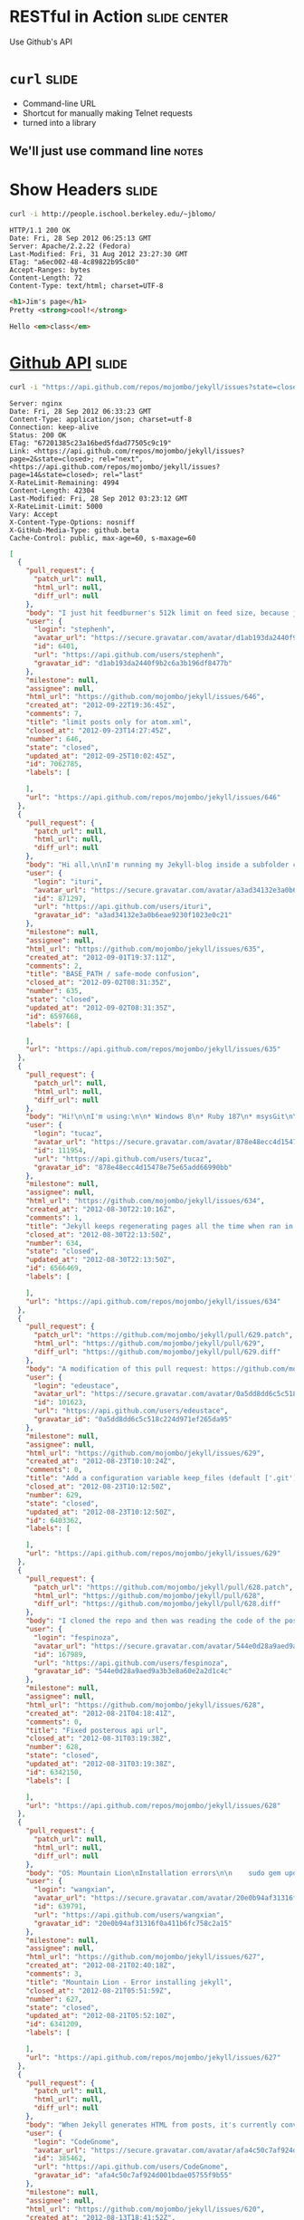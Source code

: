 * RESTful in Action :slide:center:
Use Github's API

* =curl= :slide:
  + Command-line URL
  + Shortcut for manually making Telnet requests
  + turned into a library
** We'll just use command line :notes:

* Show Headers :slide:
#+begin_src bash
curl -i http://people.ischool.berkeley.edu/~jblomo/
#+end_src

#+begin_src http
HTTP/1.1 200 OK
Date: Fri, 28 Sep 2012 06:25:13 GMT
Server: Apache/2.2.22 (Fedora)
Last-Modified: Fri, 31 Aug 2012 23:27:30 GMT
ETag: "a6ec002-48-4c89822b95c80"
Accept-Ranges: bytes
Content-Length: 72
Content-Type: text/html; charset=UTF-8
#+end_src

#+begin_src html
<h1>Jim's page</h1>
Pretty <strong>cool!</strong>

Hello <em>class</em>
#+end_src

* [[http://developer.github.com/v3/][Github API]] :slide:
#+begin_src bash
curl -i "https://api.github.com/repos/mojombo/jekyll/issues?state=closed"
#+end_src

#+begin_src http
Server: nginx
Date: Fri, 28 Sep 2012 06:33:23 GMT
Content-Type: application/json; charset=utf-8
Connection: keep-alive
Status: 200 OK
ETag: "67201385c23a16bed5fdad77505c9c19"
Link: <https://api.github.com/repos/mojombo/jekyll/issues?page=2&state=closed>; rel="next", <https://api.github.com/repos/mojombo/jekyll/issues?page=14&state=closed>; rel="last"
X-RateLimit-Remaining: 4994
Content-Length: 42304
Last-Modified: Fri, 28 Sep 2012 03:23:12 GMT
X-RateLimit-Limit: 5000
Vary: Accept
X-Content-Type-Options: nosniff
X-GitHub-Media-Type: github.beta
Cache-Control: public, max-age=60, s-maxage=60
#+end_src

#+begin_src json
[
  {
    "pull_request": {
      "patch_url": null,
      "html_url": null,
      "diff_url": null
    },
    "body": "I just hit feedburner's 512k limit on feed size, because jekyll includes every single post in the atom.xml file.\n\n--limit_posts is close to what I want, but I don't want to affect the HTML output, just atom.xml.\n\nSo another flag like --limit_atom_posts or something like that.",
    "user": {
      "login": "stephenh",
      "avatar_url": "https://secure.gravatar.com/avatar/d1ab193da2440f9b2c6a3b196df8477b?d=https://a248.e.akamai.net/assets.github.com%2Fimages%2Fgravatars%2Fgravatar-user-420.png",
      "id": 6401,
      "url": "https://api.github.com/users/stephenh",
      "gravatar_id": "d1ab193da2440f9b2c6a3b196df8477b"
    },
    "milestone": null,
    "assignee": null,
    "html_url": "https://github.com/mojombo/jekyll/issues/646",
    "created_at": "2012-09-22T19:36:45Z",
    "comments": 7,
    "title": "limit posts only for atom.xml",
    "closed_at": "2012-09-23T14:27:45Z",
    "number": 646,
    "state": "closed",
    "updated_at": "2012-09-25T10:02:45Z",
    "id": 7062785,
    "labels": [

    ],
    "url": "https://api.github.com/repos/mojombo/jekyll/issues/646"
  },
  {
    "pull_request": {
      "patch_url": null,
      "html_url": null,
      "diff_url": null
    },
    "body": "Hi all,\n\nI'm running my Jekyll-blog inside a subfolder called /blog. Apart from that, I'm using the default theme (tom). Jekyll is running in safe-mode. My BASE_PATH is set to \"/blog\".\n\nNow here's the problem: The links to the individual postings on the archive-page include the \"blog\"-subfolder, meaning they look like www.foo.bar/blog/2012/08/28/third-blogpost. Everything's alright there.\nThe links on the starting page however don't have the subfolder included. They look like this: www.foo.bar/2012/08/28/third-blogpost. The list of postings on the starting page is created by the snippet that's included in the default configuration of the theme:\n```\n<ul class=\"posts\">\n  {% for post in site.posts %}\n    <li><span>{{ post.date | date_to_string }}</span> &raquo; <a href=\"{{ BASE_PATH }}{{ post.url }}\">{{ post.title }}</a></li>\n  {% endfor %}\n</ul>\n```\nDoes anyone have an idea why the subfolder (i.e. the BASE_PATH) isn't included in the rendered html-files, even though it should judging by the source code above?\n\nThanks in advance\nituri",
    "user": {
      "login": "ituri",
      "avatar_url": "https://secure.gravatar.com/avatar/a3ad34132e3a0b6eae9230f1023e0c21?d=https://a248.e.akamai.net/assets.github.com%2Fimages%2Fgravatars%2Fgravatar-user-420.png",
      "id": 871297,
      "url": "https://api.github.com/users/ituri",
      "gravatar_id": "a3ad34132e3a0b6eae9230f1023e0c21"
    },
    "milestone": null,
    "assignee": null,
    "html_url": "https://github.com/mojombo/jekyll/issues/635",
    "created_at": "2012-09-01T19:37:11Z",
    "comments": 2,
    "title": "BASE_PATH / safe-mode confusion",
    "closed_at": "2012-09-02T08:31:35Z",
    "number": 635,
    "state": "closed",
    "updated_at": "2012-09-02T08:31:35Z",
    "id": 6597668,
    "labels": [

    ],
    "url": "https://api.github.com/repos/mojombo/jekyll/issues/635"
  },
  {
    "pull_request": {
      "patch_url": null,
      "html_url": null,
      "diff_url": null
    },
    "body": "Hi!\n\nI'm using:\n\n* Windows 8\n* Ruby 187\n* msysGit\n\nI created a folder, initialized a repo with git init and added some markdown files there. From that moment on if I run jekyll with the --auto switch it won't stop regenerating my entire site all the time.\n\nIf I remove the git repostory (by removing the .git dir) everything goes back to normal.\n\nSteps to reproduce:\n\n1. Create empty directory\n2. Run \"git init\"\n3. Throw some markdown files\n4. Run \"jekyll --server --auto\"\n\nThe output will be something like this:\n\n\tC:\\Dev\\Workspace\\blog.tucaz.net>jekyll --server --auto\n\tConfiguration from C:/Dev/Workspace/blog.tucaz.net/_config.yml\n\tAuto-regenerating enabled: C:/Dev/Workspace/blog.tucaz.net -> public\n\t[2012-08-30 19:08:30] INFO  WEBrick 1.3.1\n\t[2012-08-30 19:08:30] INFO  ruby 1.8.7 (2012-06-29) [i386-mingw32]\n\t[2012-08-30 19:08:30] INFO  WEBrick::HTTPServer#start: pid=3088 port=4000\n\t[2012-08-30 19:08:30] regeneration: 217 files changed\n\t[2012-08-30 19:08:31] regeneration: 107 files changed\n\t[2012-08-30 19:08:32] regeneration: 107 files changed\n\t[2012-08-30 19:08:33] regeneration: 107 files changed\n\t[2012-08-30 19:08:34] regeneration: 107 files changed\n\t[2012-08-30 19:08:35] regeneration: 107 files changed\n\nThanks much!",
    "user": {
      "login": "tucaz",
      "avatar_url": "https://secure.gravatar.com/avatar/878e48ecc4d15478e75e65add66990bb?d=https://a248.e.akamai.net/assets.github.com%2Fimages%2Fgravatars%2Fgravatar-user-420.png",
      "id": 111954,
      "url": "https://api.github.com/users/tucaz",
      "gravatar_id": "878e48ecc4d15478e75e65add66990bb"
    },
    "milestone": null,
    "assignee": null,
    "html_url": "https://github.com/mojombo/jekyll/issues/634",
    "created_at": "2012-08-30T22:10:16Z",
    "comments": 1,
    "title": "Jekyll keeps regenerating pages all the time when ran in a git repository folder",
    "closed_at": "2012-08-30T22:13:50Z",
    "number": 634,
    "state": "closed",
    "updated_at": "2012-08-30T22:13:50Z",
    "id": 6566469,
    "labels": [

    ],
    "url": "https://api.github.com/repos/mojombo/jekyll/issues/634"
  },
  {
    "pull_request": {
      "patch_url": "https://github.com/mojombo/jekyll/pull/629.patch",
      "html_url": "https://github.com/mojombo/jekyll/pull/629",
      "diff_url": "https://github.com/mojombo/jekyll/pull/629.diff"
    },
    "body": "A modification of this pull request: https://github.com/mojombo/jekyll/pull/556",
    "user": {
      "login": "edeustace",
      "avatar_url": "https://secure.gravatar.com/avatar/0a5dd8dd6c5c518c224d971ef265da95?d=https://a248.e.akamai.net/assets.github.com%2Fimages%2Fgravatars%2Fgravatar-user-420.png",
      "id": 101623,
      "url": "https://api.github.com/users/edeustace",
      "gravatar_id": "0a5dd8dd6c5c518c224d971ef265da95"
    },
    "milestone": null,
    "assignee": null,
    "html_url": "https://github.com/mojombo/jekyll/issues/629",
    "created_at": "2012-08-23T10:10:24Z",
    "comments": 0,
    "title": "Add a configuration variable keep_files (default ['.git']) - these files don't get wiped during site#clean",
    "closed_at": "2012-08-23T10:12:50Z",
    "number": 629,
    "state": "closed",
    "updated_at": "2012-08-23T10:12:50Z",
    "id": 6403362,
    "labels": [

    ],
    "url": "https://api.github.com/repos/mojombo/jekyll/issues/629"
  },
  {
    "pull_request": {
      "patch_url": "https://github.com/mojombo/jekyll/pull/628.patch",
      "html_url": "https://github.com/mojombo/jekyll/pull/628",
      "diff_url": "https://github.com/mojombo/jekyll/pull/628.diff"
    },
    "body": "I cloned the repo and then was reading the code of the posterous importer\n\nthen I tried to run the command\n\n```ruby\nruby -r './lib/jekyll/migrators/posterous.rb' -e 'Jekyll::Posterous.process(\"EMAIL\", \"PASS\", \"API_KEY\")'\n```\n\nand I got an operation not found error, and trying to run it from the jekyll command I got \n\n```ruby\nruby -rubygems -e 'require \"jekyll/migrators/posterous\";  Jekyll::Posterous.process(\"EMAIL\", \"PASS\", \"API_KEY\")'\n/Users/fespinoza/.rbenv/versions/1.9.3-p194/lib/ruby/1.9.1/rubygems/custom_require.rb:36:in `require': iconv will be deprecated in the future, use String#encode instead.\n/Users/fespinoza/.rbenv/versions/1.9.3-p194/lib/ruby/1.9.1/net/http.rb:2632:in `error!': 500 \"Internal Server Error\" (Net::HTTPFatalError)\n\tfrom /Users/fespinoza/.rbenv/versions/1.9.3-p194/lib/ruby/gems/1.9.1/gems/jekyll-0.11.2/lib/jekyll/migrators/posterous.rb:26:in `fetch'\n\tfrom /Users/fespinoza/.rbenv/versions/1.9.3-p194/lib/ruby/gems/1.9.1/gems/jekyll-0.11.2/lib/jekyll/migrators/posterous.rb:32:in `process'\n\tfrom -e:1:in `<main>'\n```\n\nI was seeing the posterous API site and then I tried the url\n\nRequest URL: http://posterous.com/api/2/sites/fespinoza/posts Response: 200 OK\n\nfrom the site api and I that worked, when I modified it from the code, I assume that posterous people change its API",
    "user": {
      "login": "fespinoza",
      "avatar_url": "https://secure.gravatar.com/avatar/544e0d28a9aed9a3b3e8a60e2a2d1c4c?d=https://a248.e.akamai.net/assets.github.com%2Fimages%2Fgravatars%2Fgravatar-user-420.png",
      "id": 167989,
      "url": "https://api.github.com/users/fespinoza",
      "gravatar_id": "544e0d28a9aed9a3b3e8a60e2a2d1c4c"
    },
    "milestone": null,
    "assignee": null,
    "html_url": "https://github.com/mojombo/jekyll/issues/628",
    "created_at": "2012-08-21T04:18:41Z",
    "comments": 0,
    "title": "Fixed posterous api url",
    "closed_at": "2012-08-31T03:19:38Z",
    "number": 628,
    "state": "closed",
    "updated_at": "2012-08-31T03:19:38Z",
    "id": 6342150,
    "labels": [

    ],
    "url": "https://api.github.com/repos/mojombo/jekyll/issues/628"
  },
  {
    "pull_request": {
      "patch_url": null,
      "html_url": null,
      "diff_url": null
    },
    "body": "OS: Mountain Lion\nInstallation errors\n\n    sudo gem update --system\n    Password:\n    Latest version currently installed. Aborting.\n\n    sudo gem install jekyll\n\n    Building native extensions.  This could take a while...\n    ERROR:  Error installing jekyll:\n        ERROR: Failed to build gem native extension.\n\n            /System/Library/Frameworks/Ruby.framework/Versions/1.8/usr/bin/ruby extconf.rb\n    mkmf.rb can't find header files for ruby at /System/Library/Frameworks/Ruby.framework/Versions/1.8/usr/lib/ruby/ruby.h\n\n\n    Gem files will remain installed in /Library/Ruby/Gems/1.8/gems/fast-stemmer-1.0.1 for inspection.\n    Results logged to /Library/Ruby/Gems/1.8/gems/fast-stemmer-1.0.1/ext/gem_make.out\n\nWhy???\n\n\n",
    "user": {
      "login": "wangxian",
      "avatar_url": "https://secure.gravatar.com/avatar/20e0b94af31316f0a411b6fc758c2a15?d=https://a248.e.akamai.net/assets.github.com%2Fimages%2Fgravatars%2Fgravatar-user-420.png",
      "id": 639791,
      "url": "https://api.github.com/users/wangxian",
      "gravatar_id": "20e0b94af31316f0a411b6fc758c2a15"
    },
    "milestone": null,
    "assignee": null,
    "html_url": "https://github.com/mojombo/jekyll/issues/627",
    "created_at": "2012-08-21T02:40:18Z",
    "comments": 3,
    "title": "Mountain Lion - Error installing jekyll",
    "closed_at": "2012-08-21T05:51:59Z",
    "number": 627,
    "state": "closed",
    "updated_at": "2012-08-21T05:52:10Z",
    "id": 6341209,
    "labels": [

    ],
    "url": "https://api.github.com/repos/mojombo/jekyll/issues/627"
  },
  {
    "pull_request": {
      "patch_url": null,
      "html_url": null,
      "diff_url": null
    },
    "body": "When Jekyll generates HTML from posts, it's currently converting `--` into `&#8211;` (an en-dash) instead of `&mdash;` or `&#8212;`. This is more in the nature of a typographical issue than a serious bug, but it still seems visually wrong.\n\nIs this a deliberate design decision, or something for which a patch would be accepted?",
    "user": {
      "login": "CodeGnome",
      "avatar_url": "https://secure.gravatar.com/avatar/afa4c50c7af924d001bdae05755f9b55?d=https://a248.e.akamai.net/assets.github.com%2Fimages%2Fgravatars%2Fgravatar-user-420.png",
      "id": 385462,
      "url": "https://api.github.com/users/CodeGnome",
      "gravatar_id": "afa4c50c7af924d001bdae05755f9b55"
    },
    "milestone": null,
    "assignee": null,
    "html_url": "https://github.com/mojombo/jekyll/issues/620",
    "created_at": "2012-08-13T18:41:52Z",
    "comments": 2,
    "title": "Two dashes print as en-dash instead of em-dash.",
    "closed_at": "2012-08-14T02:04:04Z",
    "number": 620,
    "state": "closed",
    "updated_at": "2012-08-14T02:04:04Z",
    "id": 6198489,
    "labels": [

    ],
    "url": "https://api.github.com/repos/mojombo/jekyll/issues/620"
  },
  {
    "pull_request": {
      "patch_url": null,
      "html_url": null,
      "diff_url": null
    },
    "body": "Hey,\nI just wanted to publish a blog post for a little plugin I made. I wanted to show the syntax of the plugin {% ... %} in the post and so i put it in `.\nBut when I previewed the post I recognized that Jekyll tried to parse this through my plugin. Is there a way of preventing this behavior and just outputting the the markup?",
    "user": {
      "login": "soupdiver",
      "avatar_url": "https://secure.gravatar.com/avatar/ea09c93b9b8d47ea30af1a7cca61c348?d=https://a248.e.akamai.net/assets.github.com%2Fimages%2Fgravatars%2Fgravatar-user-420.png",
      "id": 800562,
      "url": "https://api.github.com/users/soupdiver",
      "gravatar_id": "ea09c93b9b8d47ea30af1a7cca61c348"
    },
    "milestone": null,
    "assignee": null,
    "html_url": "https://github.com/mojombo/jekyll/issues/615",
    "created_at": "2012-08-08T07:42:13Z",
    "comments": 3,
    "title": "Prevent backticked markup from getting parsed",
    "closed_at": "2012-08-08T08:18:55Z",
    "number": 615,
    "state": "closed",
    "updated_at": "2012-08-08T08:19:51Z",
    "id": 6097141,
    "labels": [

    ],
    "url": "https://api.github.com/repos/mojombo/jekyll/issues/615"
  },
  {
    "pull_request": {
      "patch_url": null,
      "html_url": null,
      "diff_url": null
    },
    "body": "Running `jekyll --no-auto` results in the following error:\n\n    /Users/davidleibovic/.rvm/rubies/ruby-1.9.3-p125/lib/ruby/site_ruby/1.9.1/rubygems/custom_require.rb:36:in `require': iconv will be deprecated in the future, use String#encode instead.\n    Configuration from /Users/davidleibovic/hackerschool/processing-js.github.com/_config.yml\n    Building site: /Users/davidleibovic/hackerschool/processing-js.github.com -> /Users/davidleibovic/hackerschool/processing-js.github.com/_site\n    /Users/davidleibovic/.rvm/gems/ruby-1.9.3-p125@rails3tutorial2ndEd/gems/jekyll-0.11.2/lib/jekyll/convertible.rb:37:in `read_yaml': invalid byte sequence in UTF-8 (ArgumentError)\n        from /Users/davidleibovic/.rvm/gems/ruby-1.9.3-p125@rails3tutorial2ndEd/gems/jekyll-0.11.2/lib/jekyll/page.rb:24:in `initialize'\n        from /Users/davidleibovic/.rvm/gems/ruby-1.9.3-p125@rails3tutorial2ndEd/gems/jekyll-0.11.2/lib/jekyll/site.rb:140:in `new'\n        from /Users/davidleibovic/.rvm/gems/ruby-1.9.3-p125@rails3tutorial2ndEd/gems/jekyll-0.11.2/lib/jekyll/site.rb:140:in `block in read_directories'\n        from /Users/davidleibovic/.rvm/gems/ruby-1.9.3-p125@rails3tutorial2ndEd/gems/jekyll-0.11.2/lib/jekyll/site.rb:130:in `each'\n        from /Users/davidleibovic/.rvm/gems/ruby-1.9.3-p125@rails3tutorial2ndEd/gems/jekyll-0.11.2/lib/jekyll/site.rb:130:in `read_directories'\n        from /Users/davidleibovic/.rvm/gems/ruby-1.9.3-p125@rails3tutorial2ndEd/gems/jekyll-0.11.2/lib/jekyll/site.rb:135:in `block in read_directories'\n        from /Users/davidleibovic/.rvm/gems/ruby-1.9.3-p125@rails3tutorial2ndEd/gems/jekyll-0.11.2/lib/jekyll/site.rb:130:in `each'\n        from /Users/davidleibovic/.rvm/gems/ruby-1.9.3-p125@rails3tutorial2ndEd/gems/jekyll-0.11.2/lib/jekyll/site.rb:130:in `read_directories'\n        from /Users/davidleibovic/.rvm/gems/ruby-1.9.3-p125@rails3tutorial2ndEd/gems/jekyll-0.11.2/lib/jekyll/site.rb:135:in `block in read_directories'\n        from /Users/davidleibovic/.rvm/gems/ruby-1.9.3-p125@rails3tutorial2ndEd/gems/jekyll-0.11.2/lib/jekyll/site.rb:130:in `each'\n        from /Users/davidleibovic/.rvm/gems/ruby-1.9.3-p125@rails3tutorial2ndEd/gems/jekyll-0.11.2/lib/jekyll/site.rb:130:in `r 37 42304   37 15753    0     0   3329      0  0:00:12  0:00:04  0:00:08  4776 37 42304   37 15753    0     0   2993      0  0:00:14  0:00:05  0:00:09  4111ead_directories'\n        from /Users/davidleibovic/.rvm/gems/ruby-1.9.3-p125@rails3tutorial2ndEd/gems/jekyll-0.11.2/lib/jekyll/site.rb:135:in `block in read_directories'\n        from /Users/davidleibovic/.rvm/gems/ruby-1.9.3-p125@rails3tutorial2ndEd/gems/jekyll-0.11.2/lib/jekyll/site.rb:130:in `each'\n        from /Users/davidleibovic/.rvm/gems/ruby-1.9.3-p125@rails3tutorial2ndEd/gems/jekyll-0.11.2/lib/jekyll/site.rb:130:in `read_directories'\n        from /Users/davidleibovic/.rvm/gems/ruby-1.9.3-p125@rails3tutorial2ndEd/gems/jekyll-0.11.2/lib/jekyll/site.rb:98:in `read'\n        from /Users/davidleibovic/.rvm/gems/ruby-1.9.3-p125@rails3tutorial2ndEd/gems/jekyll-0.11.2/lib/jekyll/site.rb:38:in `process'\n        from /Users/davidleibovic/.rvm/gems/ruby-1.9.3-p125@rails3tutorial2ndEd/gems/jekyll-0.11.2/bin/jekyll:250:in `<top (required)>'\n        from /Users/davidleibovic/.rvm/gems/ruby-1.9.3-p125@rails3tutorial2ndEd/bin/jekyll:19:in `load'\n        from /Users/davidleibovic/.rvm/gems/ruby-1.9.3-p125@rails3tutorial2ndEd/bin/jekyll:19:in `<main>'    \n\nAdditionally, the `_site` directory will be empty.",
    "user": {
      "login": "davidleibovic",
      "avatar_url": "https://secure.gravatar.com/avatar/1575e0f7ac55f26ab6067a7f950d08a3?d=https://a248.e.akamai.net/assets.github.com%2Fimages%2Fgravatars%2Fgravatar-user-420.png",
      "id": 1332576,
      "url": "https://api.github.com/users/davidleibovic",
      "gravatar_id": "1575e0f7ac55f26ab6067a7f950d08a3"
    },
    "milestone": null,
    "assignee": null,
    "html_url": "https://github.com/mojombo/jekyll/issues/612",
    "created_at": "2012-08-04T21:26:01Z",
    "comments": 1,
    "title": "invalid byte sequence in UTF-8 (ArgumentError)",
    "closed_at": "2012-08-04T21:30:36Z",
    "number": 612,
    "state": "closed",
    "updated_at": "2012-08-04T21:30:54Z",
    "id": 6032924,
    "labels": [

    ],
    "url": "https://api.github.com/repos/mojombo/jekyll/issues/612"
  },
  {
    "pull_request": {
      "patch_url": null,
      "html_url": null,
      "diff_url": null
    },
    "body": "Running\n\n    rake post title=\"[Some text] $PATH [other text]\n\nresults in an error saying that the post's title is too long because $PATH has been interpreted and the resulting title is \"some-text-really_long_text_containing_everything_in_your_path_variable-other-text\".",
    "user": {
      "login": "andreipetre",
      "avatar_url": "https://secure.gravatar.com/avatar/416ffae0c066ac331deaf2c2265bce28?d=https://a248.e.akamai.net/assets.github.com%2Fimages%2Fgravatars%2Fgravatar-user-420.png",
      "id": 1036164,
      "url": "https://api.github.com/users/andreipetre",
      "gravatar_id": "416ffae0c066ac331deaf2c2265bce28"
    },
    "milestone": null,
    "assignee": null,
    "html_url": "https://github.com/mojombo/jekyll/issues/611",
    "created_at": "2012-08-03T09:40:31Z",
    "comments": 4,
    "title": "Rake post interprets variable names in title",
    "closed_at": "2012-08-03T10:51:29Z",
    "number": 611,
    "state": "closed",
    "updated_at": "2012-08-03T10:51:29Z",
    "id": 6011225,
    "labels": [

    ],
    "url": "https://api.github.com/repos/mojombo/jekyll/issues/611"
  },
  {
    "pull_request": {
      "patch_url": "https://github.com/mojombo/jekyll/pull/610.patch",
      "html_url": "https://github.com/mojombo/jekyll/pull/610",
      "diff_url": "https://github.com/mojombo/jekyll/pull/610.diff"
    },
    "body": "Saw some erroring tests when rebasing my feature branch over the latest Jekyll changes. They were erroring because `Redcarpet.new` was being called rather than `Markdown.new`, which is the new way to invoke Redcarpet. All tests pass on this branch.",
    "user": {
      "login": "tubbo",
      "avatar_url": "https://secure.gravatar.com/avatar/0f985a758113f6502f668b09d2b15fc2?d=https://a248.e.akamai.net/assets.github.com%2Fimages%2Fgravatars%2Fgravatar-user-420.png",
      "id": 113026,
      "url": "https://api.github.com/users/tubbo",
      "gravatar_id": "0f985a758113f6502f668b09d2b15fc2"
    },
    "milestone": null,
    "assignee": null,
    "html_url": "https://github.com/mojombo/jekyll/issues/610",
    "created_at": "2012-07-29T06:36:10Z",
    "comments": 2,
    "title": "Fix broken tests related to old method of invoking Redcarpet.",
    "closed_at": "2012-07-30T14:10:05Z",
    "number": 610,
    "state": "closed",
    "updated_at": "2012-07-30T14:10:06Z",
    "id": 5901784,
    "labels": [

    ],
    "url": "https://api.github.com/repos/mojombo/jekyll/issues/610"
  },
  {
    "pull_request": {
      "patch_url": "https://github.com/mojombo/jekyll/pull/608.patch",
      "html_url": "https://github.com/mojombo/jekyll/pull/608",
      "diff_url": "https://github.com/mojombo/jekyll/pull/608.diff"
    },
    "body": "Fixes #470",
    "user": {
      "login": "tombell",
      "avatar_url": "https://secure.gravatar.com/avatar/c32081ae1628cb285e6a5d0280b59caf?d=https://a248.e.akamai.net/assets.github.com%2Fimages%2Fgravatars%2Fgravatar-user-420.png",
      "id": 129327,
      "url": "https://api.github.com/users/tombell",
      "gravatar_id": "c32081ae1628cb285e6a5d0280b59caf"
    },
    "milestone": null,
    "assignee": null,
    "html_url": "https://github.com/mojombo/jekyll/issues/608",
    "created_at": "2012-07-19T00:22:05Z",
    "comments": 7,
    "title": "Display exception message when using --auto",
    "closed_at": "2012-08-10T03:38:33Z",
    "number": 608,
    "state": "closed",
    "updated_at": "2012-08-10T03:38:33Z",
    "id": 5703017,
    "labels": [

    ],
    "url": "https://api.github.com/repos/mojombo/jekyll/issues/608"
  },
  {
    "pull_request": {
      "patch_url": null,
      "html_url": null,
      "diff_url": null
    },
    "body": "I've created some new liquid tags to do a few things that seem usefu (an example being https://github.com/matthewowen/jekyll-json/blob/master/jekyll_json.rb). \n\nWhether I have the 'safe true' flag or not, they aren't working in safe mode. I can't get the 'render_time' example at https://github.com/mojombo/jekyll/wiki/Plugins to work in safe mode, either.\n\nCan extensions to Liquid::Tag be used in safe mode, or is it just Converters and Generators? I'd like to know if I should look for a solution in what I'm doing, or if this is a bit of a wild goose chase...",
    "user": {
      "login": "matthewowen",
      "avatar_url": "https://secure.gravatar.com/avatar/f41bf834bed6baa23a911370f1118bea?d=https://a248.e.akamai.net/assets.github.com%2Fimages%2Fgravatars%2Fgravatar-user-420.png",
      "id": 386231,
      "url": "https://api.github.com/users/matthewowen",
      "gravatar_id": "f41bf834bed6baa23a911370f1118bea"
    },
    "milestone": null,
    "assignee": null,
    "html_url": "https://github.com/mojombo/jekyll/issues/600",
    "created_at": "2012-07-11T20:36:04Z",
    "comments": 4,
    "title": "Custom liquid tags supported in --safe mode?",
    "closed_at": "2012-08-08T15:33:02Z",
    "number": 600,
    "state": "closed",
    "updated_at": "2012-08-08T15:33:02Z",
    "id": 5558054,
    "labels": [

    ],
    "url": "https://api.github.com/repos/mojombo/jekyll/issues/600"
  },
  {
    "pull_request": {
      "patch_url": null,
      "html_url": null,
      "diff_url": null
    },
    "body": "*Preface: if this is already easily achievable with vanilla jekyll, please educate me and close this request.*\n\nFrom an organizational standpoint, it would be **awesome** if arbitrary collections, similar to posts, were supported (except date/creation time in file-names not really need to be supported). Any of these collections would be available off the `site` template variable somewhere, similar to posts.\n\nI would love to be able to organize other things like portfolio entries, past projects, etc... in a collection based fashion like is possible with posts.\n",
    "user": {
      "login": "jdc0589",
      "avatar_url": "https://secure.gravatar.com/avatar/0c90a042d49a6b128fec5f675825c03b?d=https://a248.e.akamai.net/assets.github.com%2Fimages%2Fgravatars%2Fgravatar-user-420.png",
      "id": 327666,
      "url": "https://api.github.com/users/jdc0589",
      "gravatar_id": "0c90a042d49a6b128fec5f675825c03b"
    },
    "milestone": null,
    "assignee": null,
    "html_url": "https://github.com/mojombo/jekyll/issues/598",
    "created_at": "2012-07-11T04:09:51Z",
    "comments": 5,
    "title": "Support custom collection types in addition to 'posts'",
    "closed_at": "2012-08-17T19:32:20Z",
    "number": 598,
    "state": "closed",
    "updated_at": "2012-08-17T19:37:14Z",
    "id": 5540723,
    "labels": [

    ],
    "url": "https://api.github.com/repos/mojombo/jekyll/issues/598"
  },
  {
    "pull_request": {
      "patch_url": null,
      "html_url": null,
      "diff_url": null
    },
    "body": "When the bullet list item starts from the non-ascii character, the list is not being rendered correctly.\n\nGitHub Markdown generates it fine. The following text\n\n``` markdown\n- привет\n- мир\n```\nis shown as:\n\n- привет\n- мир\n\nBut Jekyll Markdown fails. The same text:\n\n``` markdown\n- привет\n- мир\n```\n\nis being rendered something like that:\n\n>- привет - мир\n\nTested on Ruby 1.8.7.",
    "user": {
      "login": "ahitrin",
      "avatar_url": "https://secure.gravatar.com/avatar/6af884fbae0ab58d6640f98646c9ed9d?d=https://a248.e.akamai.net/assets.github.com%2Fimages%2Fgravatars%2Fgravatar-user-420.png",
      "id": 587891,
      "url": "https://api.github.com/users/ahitrin",
      "gravatar_id": "6af884fbae0ab58d6640f98646c9ed9d"
    },
    "milestone": null,
    "assignee": null,
    "html_url": "https://github.com/mojombo/jekyll/issues/586",
    "created_at": "2012-06-28T16:34:56Z",
    "comments": 1,
    "title": "Non-ASCII symbols in bullet list",
    "closed_at": "2012-06-29T04:12:56Z",
    "number": 586,
    "state": "closed",
    "updated_at": "2012-06-29T04:12:56Z",
    "id": 5326452,
    "labels": [

    ],
    "url": "https://api.github.com/repos/mojombo/jekyll/issues/586"
  },
  {
    "pull_request": {
      "patch_url": null,
      "html_url": null,
      "diff_url": null
    },
    "body": "Thoughts on moving from OptionParser to Commander.rb (https://github.com/visionmedia/commander). This could essentially clean up `bin/jekyll` quite a bit.",
    "user": {
      "login": "tombell",
      "avatar_url": "https://secure.gravatar.com/avatar/c32081ae1628cb285e6a5d0280b59caf?d=https://a248.e.akamai.net/assets.github.com%2Fimages%2Fgravatars%2Fgravatar-user-420.png",
      "id": 129327,
      "url": "https://api.github.com/users/tombell",
      "gravatar_id": "c32081ae1628cb285e6a5d0280b59caf"
    },
    "milestone": null,
    "assignee": null,
    "html_url": "https://github.com/mojombo/jekyll/issues/582",
    "created_at": "2012-06-20T17:59:46Z",
    "comments": 0,
    "title": "OptionParser -> Commander",
    "closed_at": "2012-07-24T11:14:01Z",
    "number": 582,
    "state": "closed",
    "updated_at": "2012-07-24T11:14:01Z",
    "id": 5176616,
    "labels": [

    ],
    "url": "https://api.github.com/repos/mojombo/jekyll/issues/582"
  },
  {
    "pull_request": {
      "patch_url": null,
      "html_url": null,
      "diff_url": null
    },
    "body": "Reminds me of  a Bruce Springsteen song! Hope some time can be set aside to work through these.",
    "user": {
      "login": "trans",
      "avatar_url": "https://secure.gravatar.com/avatar/45196398e9685000d195ec626d477f0e?d=https://a248.e.akamai.net/assets.github.com%2Fimages%2Fgravatars%2Fgravatar-user-420.png",
      "id": 23423,
      "url": "https://api.github.com/users/trans",
      "gravatar_id": "45196398e9685000d195ec626d477f0e"
    },
    "milestone": null,
    "assignee": null,
    "html_url": "https://github.com/mojombo/jekyll/issues/578",
    "created_at": "2012-06-17T04:48:39Z",
    "comments": 6,
    "title": "\"57 Pull Requests\"",
    "closed_at": "2012-06-19T01:00:20Z",
    "number": 578,
    "state": "closed",
    "updated_at": "2012-08-28T03:08:46Z",
    "id": 5110305,
    "labels": [

    ],
    "url": "https://api.github.com/repos/mojombo/jekyll/issues/578"
  },
  {
    "pull_request": {
      "patch_url": "https://github.com/mojombo/jekyll/pull/575.patch",
      "html_url": "https://github.com/mojombo/jekyll/pull/575",
      "diff_url": "https://github.com/mojombo/jekyll/pull/575.diff"
    },
    "body": "This pull request is based upon the work that @mojombo and I started working on refactoring the existing migrators, adding some structure and testability. It is also currently work in progress.\n\n## General\n\nImporters are simple classes in the `Jekyll::Importers` namespace, that extend `Importer` and implement 3 methods.\n\n* `self.help` - return a string of the usage and command line options required\n* `self.validate` - validate and return an array of error messages for command line options\n* `self.process` - process the import and return a specific data structure\n\n```ruby\nmodule Jekyll\n  module Importers\n    class CSV < Importer\n      def self.help\n        # ...\n      end\n\n      def self.validate(options)\n        # ...\n      end\n\n      def self.process(options)\n        # ...\n      end\n    end\n  end\nend\n```\n\n## Help\n\nThe `self.help` method basically returns a string which will be used for the help message and if zero options are passed.\n\n## Validation\n\nThe `self.validate` method will check that the required options are present and valid in the `options` hash passed to the method. Should there be any errors, the messages for these errors should be pushed into an array that is returned by `self.validate`.\n\n## Processing\n\nThe `self.process` method will process the import and return a hash that the `write_files` method in `Importer` will use to write all the different files.\n\n### File Hash\n\nEach file to be written is represent with it's own hash with specific keys.\n\n```ruby\n{\n  :name => 'the-file-name.md',\n  :body => 'The contents to be written',\n\n  :header => {\n    :layout => 'post',\n    :title => 'The Title'\n  }\n}\n```\n\n### Files Hash\n\nThis is the hash that is going to be returned from the `self.process` method. Some importers may wish to import other types of files like `pages` from WordPress. Just specify another key in the array with the type of file and include an array of file hashes. The type will also determine which directory the files are written into.\n\n```ruby\n{\n  :posts => posts\n  # :pages => pages\n}\n```",
    "user": {
      "login": "tombell",
      "avatar_url": "https://secure.gravatar.com/avatar/c32081ae1628cb285e6a5d0280b59caf?d=https://a248.e.akamai.net/assets.github.com%2Fimages%2Fgravatars%2Fgravatar-user-420.png",
      "id": 129327,
      "url": "https://api.github.com/users/tombell",
      "gravatar_id": "c32081ae1628cb285e6a5d0280b59caf"
    },
    "milestone": null,
    "assignee": null,
    "html_url": "https://github.com/mojombo/jekyll/issues/575",
    "created_at": "2012-06-13T00:27:32Z",
    "comments": 1,
    "title": "Refactoring migrators into importers",
    "closed_at": "2012-08-10T03:38:36Z",
    "number": 575,
    "state": "closed",
    "updated_at": "2012-08-10T03:38:36Z",
    "id": 5037888,
    "labels": [

    ],
    "url": "https://api.github.com/repos/mojombo/jekyll/issues/575"
  },
  {
    "pull_request": {
      "patch_url": "https://github.com/mojombo/jekyll/pull/574.patch",
      "html_url": "https://github.com/mojombo/jekyll/pull/574",
      "diff_url": "https://github.com/mojombo/jekyll/pull/574.diff"
    },
    "body": "Remove the `rbx` testing and the pre-installation of pygments which isn't needed now due to `pygments.rb`.",
    "user": {
      "login": "tombell",
      "avatar_url": "https://secure.gravatar.com/avatar/c32081ae1628cb285e6a5d0280b59caf?d=https://a248.e.akamai.net/assets.github.com%2Fimages%2Fgravatars%2Fgravatar-user-420.png",
      "id": 129327,
      "url": "https://api.github.com/users/tombell",
      "gravatar_id": "c32081ae1628cb285e6a5d0280b59caf"
    },
    "milestone": null,
    "assignee": null,
    "html_url": "https://github.com/mojombo/jekyll/issues/574",
    "created_at": "2012-06-11T23:41:35Z",
    "comments": 0,
    "title": "Update travis-ci configuration file",
    "closed_at": "2012-06-11T23:53:45Z",
    "number": 574,
    "state": "closed",
    "updated_at": "2012-06-11T23:53:45Z",
    "id": 5014982,
    "labels": [

    ],
    "url": "https://api.github.com/repos/mojombo/jekyll/issues/574"
  },
  {
    "pull_request": {
      "patch_url": null,
      "html_url": null,
      "diff_url": null
    },
    "body": "With the next release of Mac OS X not far off, I'm wondering if anyone's considered how Jekyll will/will not address the addition of a feature like Gatekeeper. Most of you are probably aware of this, but it's been on my mind lately so I thought I'd put it out there. \n\nCurrently, 3 modes are supported within Gatekeeper: \n\n1. Mac App Store only\n\n2. Mac App Store + \"Known developers\" (The Developer ID program)\n\n3. Install from anywhere\n\nThinking about how Jekyll (and its dependencies) fit in, it seems like only #2 and #3 are an option given the Sandboxing rules which apply to MAS applications. Does Jekyll plan to adopt Dev ID? I'm not aware of anything in the MIT License which would prevent this (as opposed to say, GPL, which might have stricter requirements), but I'm by no means an expert on it either.  \n\nFrom what I know, there is an override where you can right-click an application's icon to bypass the Gatekeeper dialog, but as Jekyll and the dependencies are run from a Terminal, this obviously doesn't work.  \n\nAs things stand, the default Gatekeeper setting is #2, which seems like a fair compromise, but since Jekyll is open source, the question remains.  From a security perspective, it would be reassuring to know that all the software I'm using has either been vetted (through the App Store) or comes from developers in good standing.\n\nI seem to remember that a number of the Jekyll developers are Mac users (TPW, for example), but I'm curious if they've decided how to handle this?",
    "user": {
      "login": "chrisfinazzo",
      "avatar_url": "https://secure.gravatar.com/avatar/955a3b84c237ea58f3da1a2ac6a618fe?d=https://a248.e.akamai.net/assets.github.com%2Fimages%2Fgravatars%2Fgravatar-user-420.png",
      "id": 1534882,
      "url": "https://api.github.com/users/chrisfinazzo",
      "gravatar_id": "955a3b84c237ea58f3da1a2ac6a618fe"
    },
    "milestone": null,
    "assignee": null,
    "html_url": "https://github.com/mojombo/jekyll/issues/573",
    "created_at": "2012-06-11T15:32:01Z",
    "comments": 3,
    "title": "Jekyll & Gatekeeper",
    "closed_at": "2012-06-11T21:46:35Z",
    "number": 573,
    "state": "closed",
    "updated_at": "2012-06-11T21:46:35Z",
    "id": 5005850,
    "labels": [

    ],
    "url": "https://api.github.com/repos/mojombo/jekyll/issues/573"
  },
  {
    "pull_request": {
      "patch_url": null,
      "html_url": null,
      "diff_url": null
    },
    "body": "I have been getting these errors since quite sometime. I dont know if its jekyll specific but anyways im bringing it into attention.  Im using arch linux. Any extra info can be provided.\n\n-> jekyll --version\n\n\t/usr/lib/ruby/1.9.1/rubygems/custom_require.rb:36:in `require': iconv will be deprecated in the future, use String#encode instead.\n\tJekyll 0.11.2\n\n-> ruby --version\n\n\truby 1.9.3p194 (2012-04-20 revision 35410) [x86_64-linux]\n\n\n",
    "user": {
      "login": "jaseemabid",
      "avatar_url": "https://secure.gravatar.com/avatar/40901f06ff8e7bb58e200630c613d647?d=https://a248.e.akamai.net/assets.github.com%2Fimages%2Fgravatars%2Fgravatar-user-420.png",
      "id": 601714,
      "url": "https://api.github.com/users/jaseemabid",
      "gravatar_id": "40901f06ff8e7bb58e200630c613d647"
    },
    "milestone": null,
    "assignee": null,
    "html_url": "https://github.com/mojombo/jekyll/issues/571",
    "created_at": "2012-06-05T08:51:39Z",
    "comments": 2,
    "title": "jekyll --version throws error messages",
    "closed_at": "2012-06-10T05:14:48Z",
    "number": 571,
    "state": "closed",
    "updated_at": "2012-06-10T05:14:48Z",
    "id": 4904529,
    "labels": [

    ],
    "url": "https://api.github.com/repos/mojombo/jekyll/issues/571"
  },
  {
    "pull_request": {
      "patch_url": "https://github.com/mojombo/jekyll/pull/570.patch",
      "html_url": "https://github.com/mojombo/jekyll/pull/570",
      "diff_url": "https://github.com/mojombo/jekyll/pull/570.diff"
    },
    "body": "Updates the version of Redcarpet to version 2. Also uses `Albino` to highlight the syntaxes in fenced code blocks. It also applies the SmartyPants rendering to everything, this could be changed. Not sure how valuable it would be to add the extra GitHub sugar as functionality.",
    "user": {
      "login": "tombell",
      "avatar_url": "https://secure.gravatar.com/avatar/c32081ae1628cb285e6a5d0280b59caf?d=https://a248.e.akamai.net/assets.github.com%2Fimages%2Fgravatars%2Fgravatar-user-420.png",
      "id": 129327,
      "url": "https://api.github.com/users/tombell",
      "gravatar_id": "c32081ae1628cb285e6a5d0280b59caf"
    },
    "milestone": null,
    "assignee": null,
    "html_url": "https://github.com/mojombo/jekyll/issues/570",
    "created_at": "2012-06-05T02:43:52Z",
    "comments": 18,
    "title": "Update Redcarpet support to version 2",
    "closed_at": "2012-08-10T03:38:40Z",
    "number": 570,
    "state": "closed",
    "updated_at": "2012-08-10T03:38:40Z",
    "id": 4901213,
    "labels": [

    ],
    "url": "https://api.github.com/repos/mojombo/jekyll/issues/570"
  },
  {
    "pull_request": {
      "patch_url": "https://github.com/mojombo/jekyll/pull/569.patch",
      "html_url": "https://github.com/mojombo/jekyll/pull/569",
      "diff_url": "https://github.com/mojombo/jekyll/pull/569.diff"
    },
    "body": "This swaps out the `albino` gem for the better `pygments.rb`. This is one step further to getting Jekyll running on JRuby ala #213.",
    "user": {
      "login": "tombell",
      "avatar_url": "https://secure.gravatar.com/avatar/c32081ae1628cb285e6a5d0280b59caf?d=https://a248.e.akamai.net/assets.github.com%2Fimages%2Fgravatars%2Fgravatar-user-420.png",
      "id": 129327,
      "url": "https://api.github.com/users/tombell",
      "gravatar_id": "c32081ae1628cb285e6a5d0280b59caf"
    },
    "milestone": null,
    "assignee": null,
    "html_url": "https://github.com/mojombo/jekyll/issues/569",
    "created_at": "2012-05-31T19:54:36Z",
    "comments": 1,
    "title": "Swap out albino for pygments.rb",
    "closed_at": "2012-06-11T23:19:40Z",
    "number": 569,
    "state": "closed",
    "updated_at": "2012-06-11T23:19:40Z",
    "id": 4844625,
    "labels": [

    ],
    "url": "https://api.github.com/repos/mojombo/jekyll/issues/569"
  },
  {
    "pull_request": {
      "patch_url": "https://github.com/mojombo/jekyll/pull/568.patch",
      "html_url": "https://github.com/mojombo/jekyll/pull/568",
      "diff_url": "https://github.com/mojombo/jekyll/pull/568.diff"
    },
    "body": "Allows Jekyll to be tested on Travis-CI\n\n* Tests against: 1.9.3, 1.9.2, 1.8.7, rbx-18mode\n* Fixes #387\n\n**Notes**: `rbx-19mode` seems to fail on `liquid` for some reason. Not sure if it's worth pursuing as it runs on 1.8.7, 1.9.2, and 1.9.3 without issues.\n\nExample build output can be found here: http://travis-ci.org/#!/tombell/jekyll/builds/1490289",
    "user": {
      "login": "tombell",
      "avatar_url": "https://secure.gravatar.com/avatar/c32081ae1628cb285e6a5d0280b59caf?d=https://a248.e.akamai.net/assets.github.com%2Fimages%2Fgravatars%2Fgravatar-user-420.png",
      "id": 129327,
      "url": "https://api.github.com/users/tombell",
      "gravatar_id": "c32081ae1628cb285e6a5d0280b59caf"
    },
    "milestone": null,
    "assignee": null,
    "html_url": "https://github.com/mojombo/jekyll/issues/568",
    "created_at": "2012-05-31T18:55:45Z",
    "comments": 1,
    "title": "Add travis-ci configuration file",
    "closed_at": "2012-06-11T22:52:58Z",
    "number": 568,
    "state": "closed",
    "updated_at": "2012-06-11T22:52:58Z",
    "id": 4843451,
    "labels": [

    ],
    "url": "https://api.github.com/repos/mojombo/jekyll/issues/568"
  },
  {
    "pull_request": {
      "patch_url": "https://github.com/mojombo/jekyll/pull/567.patch",
      "html_url": "https://github.com/mojombo/jekyll/pull/567",
      "diff_url": "https://githu100 42304  100 42304    0     0   7756      0  0:00:05  0:00:05 --:--:-- 10523
b.com/mojombo/jekyll/pull/567.diff"
    },
    "body": "This is the beginning of implementing support for #17. I currently have a ghetto `rake` task for creating empty posts ready to write, but it would be awesome to have this small feature right in Jekyll.\n\n```\njekyll generate post --title 'Amazing New Jekyll Generators'\n```\n\nThis will create a new file in `_posts` called `_posts/{todays-date}-amazing-new-jekyll-generators.md` containing the YAML header defaulting the `layout` to `post` and `title` to the given title.\n\n```\n---\nlayout: post\ntitle: Amazing New Jekyll Generators\n---\nTODO\n```\n\nI hope to add `--textile` and `--markdown` options to change the file extension which is used.\n\nI was thinking it may be best to extract the generating functionality into classes/modules in `lib/` but the naming seems like it would clash with the existing `generator` stuff, so any other alternative names would be welcomed.\n\nFor generating a skeleton site, would it be best to generate just the directory structure, empty layout files, and minimal configuration file or include a minimalist layout to get people started?",
    "user": {
      "login": "tombell",
      "avatar_url": "https://secure.gravatar.com/avatar/c32081ae1628cb285e6a5d0280b59caf?d=https://a248.e.akamai.net/assets.github.com%2Fimages%2Fgravatars%2Fgravatar-user-420.png",
      "id": 129327,
      "url": "https://api.github.com/users/tombell",
      "gravatar_id": "c32081ae1628cb285e6a5d0280b59caf"
    },
    "milestone": null,
    "assignee": null,
    "html_url": "https://github.com/mojombo/jekyll/issues/567",
    "created_at": "2012-05-31T14:37:55Z",
    "comments": 2,
    "title": "Add initial generate command to generate posts",
    "closed_at": "2012-08-10T03:38:50Z",
    "number": 567,
    "state": "closed",
    "updated_at": "2012-08-10T03:38:50Z",
    "id": 4838012,
    "labels": [

    ],
    "url": "https://api.github.com/repos/mojombo/jekyll/issues/567"
  }
]
#+end_src


* Homework :slide:
  1. Use the [[http://developer.github.com/v3/users/][Users]] resource to
     discover how many public repositories (=public_repos=) I have (=jblomo=).
  1. Use the [[http://developer.github.com/v3/repos/][Repositories]] resource
     to discover which repositories (=full_name=) I am only a member of.
  1. Use the [[http://developer.github.com/v3/repos/][Repositories]] resource
     to find the =login= s of the contributors to the =mrjob= repository owned
     by =Yelp=
  1. Use the [[http://developer.github.com/v3/repos/commits/][Commits]] resource
     to find what the =message= was of the first commit to the =webarch253=
     repository owned by =jblomo=.

* Submit Homework by Email :slide:
  + Include the answer, and the URL(s) needed to find the answer

* Don't forget your Project :slide:
  + October 18th (1/4 of your time is gone)
  + There are 4 main parts:
    + HTML to submit the form
    + Handle =POST= to =server/create= to store redirect and return result
    + Handle =GET= to short URL and redirect
    + Handle =GET= to unknown URL and 404


#+STYLE: <link rel="stylesheet" type="text/css" href="production/common.css" />
#+STYLE: <link rel="stylesheet" type="text/css" href="production/screen.css" media="screen" />
#+STYLE: <link rel="stylesheet" type="text/css" href="production/projection.css" media="projection" />
#+STYLE: <link rel="stylesheet" type="text/css" href="production/color-blue.css" media="projection" />
#+STYLE: <link rel="stylesheet" type="text/css" href="production/presenter.css" media="presenter" />
#+STYLE: <link href='http://fonts.googleapis.com/css?family=Lobster+Two:700|Yanone+Kaffeesatz:700|Open+Sans' rel='stylesheet' type='text/css'>

#+BEGIN_HTML
<script type="text/javascript" src="production/org-html-slideshow.js"></script>
#+END_HTML

# Local Variables:
# org-export-html-style-include-default: nil
# org-export-html-style-include-scripts: nil
# buffer-file-coding-system: utf-8-unix
# End:
